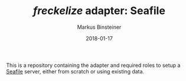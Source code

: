 #+TITLE:	/freckelize/ adapter: Seafile
#+AUTHOR:	Markus Binsteiner
#+EMAIL:	makkus@posteo.de
#+DATE:		2018-01-17
#+UPDATE:	09:33:29

This is a repository containing the adapter and required roles to setup a [[https://seafile.com][Seafile]] server, either from scratch or using existing data.
